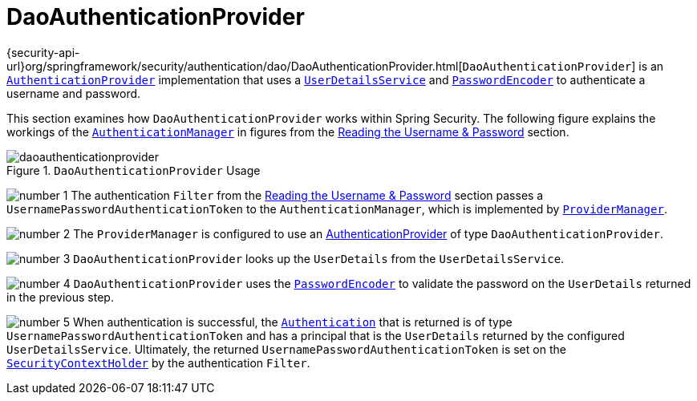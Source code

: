 [[servlet-authentication-daoauthenticationprovider]]
= DaoAuthenticationProvider
:figures: servlet/authentication/unpwd

{security-api-url}org/springframework/security/authentication/dao/DaoAuthenticationProvider.html[`DaoAuthenticationProvider`] is an xref:servlet/authentication/architecture.adoc#servlet-authentication-authenticationprovider[`AuthenticationProvider`] implementation that uses a xref:servlet/authentication/passwords/user-details-service.adoc#servlet-authentication-userdetailsservice[`UserDetailsService`] and xref:servlet/authentication/passwords/password-encoder.adoc#servlet-authentication-password-storage[`PasswordEncoder`] to authenticate a username and password.

This section examines how `DaoAuthenticationProvider` works within Spring Security.
The following figure explains the workings of the xref:servlet/authentication/architecture.adoc#servlet-authentication-authenticationmanager[`AuthenticationManager`] in figures from the xref:servlet/authentication/passwords/index.adoc#servlet-authentication-unpwd-input[Reading the Username & Password] section.

.`DaoAuthenticationProvider` Usage
image::{figures}/daoauthenticationprovider.png[]

image:{icondir}/number_1.png[] The authentication `Filter` from the xref:servlet/authentication/passwords/index.adoc#servlet-authentication-unpwd-input[Reading the Username & Password] section passes a `UsernamePasswordAuthenticationToken` to the `AuthenticationManager`, which is implemented by xref:servlet/authentication/architecture.adoc#servlet-authentication-providermanager[`ProviderManager`].

image:{icondir}/number_2.png[] The `ProviderManager` is configured to use an xref:servlet/authentication/architecture.adoc#servlet-authentication-authenticationprovider[AuthenticationProvider] of type `DaoAuthenticationProvider`.

image:{icondir}/number_3.png[] `DaoAuthenticationProvider` looks up the `UserDetails` from the `UserDetailsService`.

image:{icondir}/number_4.png[] `DaoAuthenticationProvider` uses the xref:servlet/authentication/passwords/password-encoder.adoc#servlet-authentication-password-storage[`PasswordEncoder`] to validate the password on the `UserDetails` returned in the previous step.

image:{icondir}/number_5.png[] When authentication is successful, the xref:servlet/authentication/architecture.adoc#servlet-authentication-authentication[`Authentication`] that is returned is of type `UsernamePasswordAuthenticationToken` and has a principal that is the `UserDetails` returned by the configured `UserDetailsService`.
Ultimately, the returned `UsernamePasswordAuthenticationToken` is set on the xref:servlet/authentication/architecture.adoc#servlet-authentication-securitycontextholder[`SecurityContextHolder`] by the authentication `Filter`.
